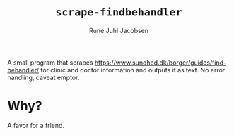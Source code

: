 #+title: ~scrape-findbehandler~
#+author: Rune Juhl Jacobsen

A small program that scrapes
https://www.sundhed.dk/borger/guides/find-behandler/ for clinic and doctor
information and outputs it as text. No error handling, caveat emptor.
* Why?
A favor for a friend.
